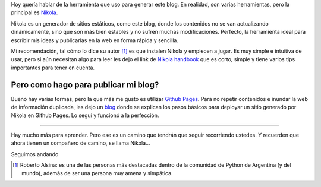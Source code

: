 .. title: Cómo vamos?
.. slug: como-vamos
.. date: 2015-08-18 19:23:19 UTC-03:00
.. tags: nikola, blog, rst
.. category: 
.. link: 
.. description: 
.. type: text

Hoy quería hablar de la herramienta que uso para generar este blog. En realidad, son varias herramientas, pero la principal es Nikola_. 

.. TEASER_END: Seguir leyendo

Nikola es un generador de sitios estáticos, como este blog, donde los contenidos no se van actualizando dinámicamente, sino que son más bien estables y no sufren muchas modificaciones. Perfecto, la herramienta ideal para escribir mis ideas y publicarlas en la web en forma rápida y sencilla.

Mi recomendación, tal cómo lo dice su autor [#]_ es que instalen Nikola y empiecen a jugar. Es muy simple e intuitiva de usar, pero si aún necesitan algo para leer les dejo el link de `Nikola handbook`_ que es corto, simple y tiene varios tips importantes para tener en cuenta.

Pero como hago para publicar mi blog?
-------------------------------------

Bueno hay varias formas, pero la que más me gustó es utilizar `Github Pages`_. Para no repetir contenidos e inundar la web de información duplicada, les dejo un `blog`_  donde se explican los pasos básicos para deployar un sitio generado por Nikola en Github Pages. Lo seguí y funcionó a la perfección.

-----------

Hay mucho más para aprender. Pero ese es un camino que tendrán que seguir recorriendo ustedes. Y recuerden que ahora tienen un compañero de camino, se llama Nikola...

Seguimos andando


.. _Nikola: https://getnikola.com/
.. [#] Roberto Alsina: es una de las personas más destacadas dentro de la comunidad de Python de Argentina (y del mundo), además de ser una persona muy amena y simpática.
.. _`nikola handbook`: https://getnikola.com/handbook.html
.. _`Github Pages`: https://pages.github.com/
.. _blog:  http://map0logo.github.io/posts/desplegar-nikola-en-github.html
